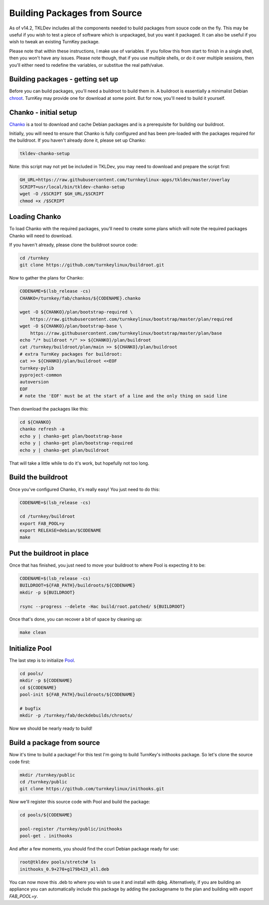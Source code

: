 Building Packages from Source
=============================

As of v14.2, TKLDev includes all the components needed to build packages from
souce code on the fly. This may be useful if you wish to test a piece of
software which is unpackaged, but you want it packaged. It can also be useful
if you wish to tweak an existing TurnKey package.

Please note that within these instructions, I make use of variables. If you
follow this from start to finish in a single shell, then you won't have any
issues. Please note though, that if you use multiple shells, or do it over
multiple sessions, then you'll either need to redefine the variables, or
substitue the real path/value.


Building packages - getting set up
----------------------------------

Before you can build packages, you'll need a buildroot to build them in. A
buildroot is essentially a minimalist Debian chroot_. TurnKey may provide one
for download at some point. But for now, you'll need to build it yourself.


Chanko - initial setup
----------------------

Chanko_ is a tool to download and cache Debian packages and is a prerequisite
for building our buildroot.

Initially, you will need to ensure that Chanko is fully configured and has
been pre-loaded with the packages required for the buildroot. If you haven't
already done it, please set up Chanko:

.. code-block:: bash

	tkldev-chanko-setup

Note: this script may not yet be included in TKLDev, you may  need to download
and prepare the script first:

.. code-block:: bash

    GH_URL=https://raw.githubusercontent.com/turnkeylinux-apps/tkldev/master/overlay
    SCRIPT=usr/local/bin/tkldev-chanko-setup
    wget -O /$SCRIPT $GH_URL/$SCRIPT
    chmod +x /$SCRIPT


Loading Chanko
--------------

To load Chanko with the required packages, you'll need to create some plans
which will note the required packages Chanko will need to download.

If you haven't already, please clone the buildroot source code:

.. code-block:: bash

    cd /turnkey
    git clone https://github.com/turnkeylinux/buildroot.git

Now to gather the plans for Chanko:

.. code-block:: bash

    CODENAME=$(lsb_release -cs)
    CHANKO=/turnkey/fab/chankos/${CODENAME}.chanko

    wget -O ${CHANKO}/plan/bootstrap-required \
        https://raw.githubusercontent.com/turnkeylinux/bootstrap/master/plan/required
    wget -O ${CHANKO}/plan/bootstrap-base \
        https://raw.githubusercontent.com/turnkeylinux/bootstrap/master/plan/base
    echo "/* buildroot */" >> ${CHANKO}/plan/buildroot
    cat /turnkey/buildroot/plan/main >> ${CHANKO}/plan/buildroot
    # extra TurnKey packages for buildroot:
    cat >> ${CHANKO}/plan/buildroot <<EOF
    turnkey-pylib
    pyproject-common
    autoversion
    EOF
    # note the 'EOF' must be at the start of a line and the only thing on said line

Then download the packages like this:

.. code-block:: bash

    cd ${CHANKO}
    chanko refresh -a
    echo y | chanko-get plan/bootstrap-base
    echo y | chanko-get plan/bootstrap-required
    echo y | chanko-get plan/buildroot

That will take a little while to do it's work, but hopefully not too long.


Build the buildroot
-------------------

Once you've configured Chanko, it's really easy! You just need to do this:

.. code-block:: bash

    CODENAME=$(lsb_release -cs)

    cd /turnkey/buildroot
    export FAB_POOL=y
    export RELEASE=debian/$CODENAME
    make


Put the buildroot in place
--------------------------

Once that has finished, you just need to move your buildroot to where Pool is
expecting it to be:

.. code-block:: bash

    CODENAME=$(lsb_release -cs)
    BUILDROOT=${FAB_PATH}/buildroots/${CODENAME}
    mkdir -p ${BUILDROOT}

    rsync --progress --delete -Hac build/root.patched/ ${BUILDROOT}

Once that's done, you can recover a bit of space by cleaning up:

.. code-block:: bash

    make clean

Initialize Pool
---------------

The last step is to initialize Pool_.

.. code-block:: bash

    cd pools/
    mkdir -p ${CODENAME}
    cd ${CODENAME}
    pool-init ${FAB_PATH}/buildroots/${CODENAME}

    # bugfix
    mkdir -p /turnkey/fab/deckdebuilds/chroots/

Now we should be nearly ready to build!


Build a package from source
---------------------------

Now it's time to build a package! For this test I'm going to build TurnKey's
inithooks package. So let's clone the source code first:

.. code-block:: bash

    mkdir /turnkey/public
    cd /turnkey/public
    git clone https://github.com/turnkeylinux/inithooks.git

Now we'll register this source code with Pool and build the package:

.. code-block:: bash

    cd pools/${CODENAME}

    pool-register /turnkey/public/inithooks
    pool-get . inithooks

And after a few moments, you should find the ccurl Debian package ready for use:

.. code-block:: bash

    root@tkldev pools/stretch# ls
    inithooks_0.9+270+g179b423_all.deb

You can now move this .deb to where you wish to use it and install with dpkg. 
Alternatively, if you are building an appliance you can automatically include
this package by adding the packagename to the plan and building with 
`export FAB_POOL=y`.

.. _chroot: https://en.wikipedia.org/wiki/Chroot
.. _Chanko: https://github.com/turnkeylinux/chanko
.. _Pool: https://github.com/turnkeylinux/pool
